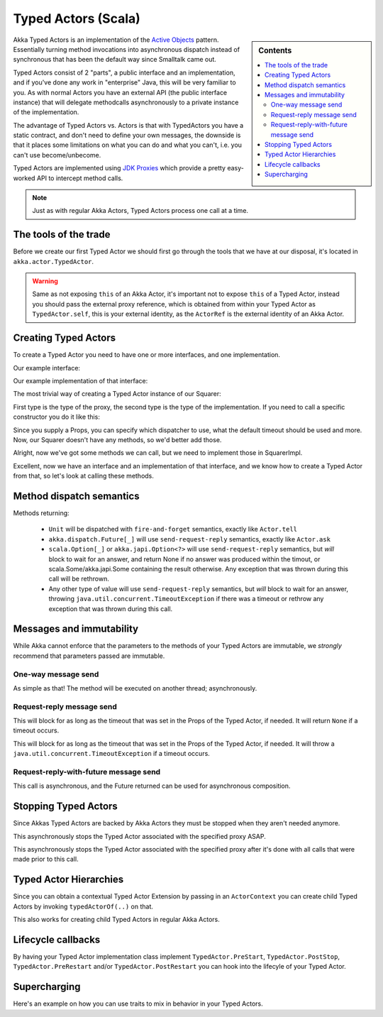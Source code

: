 Typed Actors (Scala)
====================

.. sidebar:: Contents

   .. contents:: :local:

Akka Typed Actors is an implementation of the `Active Objects <http://en.wikipedia.org/wiki/Active_object>`_ pattern.
Essentially turning method invocations into asynchronous dispatch instead of synchronous that has been the default way since Smalltalk came out.

Typed Actors consist of 2 "parts", a public interface and an implementation, and if you've done any work in "enterprise" Java, this will be very familiar to you. As with normal Actors you have an external API (the public interface instance) that will delegate methodcalls asynchronously to
a private instance of the implementation.

The advantage of Typed Actors vs. Actors is that with TypedActors you have a static contract, and don't need to define your own messages, the downside is that it places some limitations on what you can do and what you can't, i.e. you can't use become/unbecome.

Typed Actors are implemented using `JDK Proxies <http://docs.oracle.com/javase/6/docs/api/java/lang/reflect/Proxy.html>`_ which provide a pretty easy-worked API to intercept method calls.

.. note::

    Just as with regular Akka Actors, Typed Actors process one call at a time.


The tools of the trade
----------------------

Before we create our first Typed Actor we should first go through the tools that we have at our disposal,
it's located in ``akka.actor.TypedActor``.

.. includecode:: code/TypedActorDocSpec.scala
   :include: typed-actor-extension-tools

.. warning::
    
    Same as not exposing ``this`` of an Akka Actor, it's important not to expose ``this`` of a Typed Actor,
    instead you should pass the external proxy reference, which is obtained from within your Typed Actor as
    ``TypedActor.self``, this is your external identity, as the ``ActorRef`` is the external identity of
    an Akka Actor.

Creating Typed Actors
---------------------

To create a Typed Actor you need to have one or more interfaces, and one implementation.

Our example interface:

.. includecode:: code/TypedActorDocSpec.scala
   :include: imports,typed-actor-iface
   :exclude: typed-actor-iface-methods

Our example implementation of that interface:

.. includecode:: code/TypedActorDocSpec.scala
   :include: imports,typed-actor-impl
   :exclude: typed-actor-impl-methods

The most trivial way of creating a Typed Actor instance
of our Squarer:

.. includecode:: code/TypedActorDocSpec.scala
   :include: typed-actor-create1

First type is the type of the proxy, the second type is the type of the implementation.
If you need to call a specific constructor you do it like this:

.. includecode:: code/TypedActorDocSpec.scala
   :include: typed-actor-create2

Since you supply a Props, you can specify which dispatcher to use, what the default timeout should be used and more.
Now, our Squarer doesn't have any methods, so we'd better add those.

.. includecode:: code/TypedActorDocSpec.scala
   :include: imports,typed-actor-iface

Alright, now we've got some methods we can call, but we need to implement those in SquarerImpl.

.. includecode:: code/TypedActorDocSpec.scala
   :include: imports,typed-actor-impl

Excellent, now we have an interface and an implementation of that interface,
and we know how to create a Typed Actor from that, so let's look at calling these methods.

Method dispatch semantics
-------------------------

Methods returning:

  * ``Unit`` will be dispatched with ``fire-and-forget`` semantics, exactly like ``Actor.tell``
  * ``akka.dispatch.Future[_]`` will use ``send-request-reply`` semantics, exactly like ``Actor.ask``
  * ``scala.Option[_]`` or ``akka.japi.Option<?>`` will use ``send-request-reply`` semantics, but *will* block to wait for an answer,
    and return None if no answer was produced within the timout, or scala.Some/akka.japi.Some containing the result otherwise.
    Any exception that was thrown during this call will be rethrown.
  * Any other type of value will use ``send-request-reply`` semantics, but *will* block to wait for an answer,
    throwing ``java.util.concurrent.TimeoutException`` if there was a timeout or rethrow any exception that was thrown during this call.

Messages and immutability
-------------------------

While Akka cannot enforce that the parameters to the methods of your Typed Actors are immutable,
we *strongly* recommend that parameters passed are immutable.

One-way message send
^^^^^^^^^^^^^^^^^^^^

.. includecode:: code/TypedActorDocSpec.scala
   :include: typed-actor-call-oneway

As simple as that! The method will be executed on another thread; asynchronously.

Request-reply message send
^^^^^^^^^^^^^^^^^^^^^^^^^^

.. includecode:: code/TypedActorDocSpec.scala
   :include: typed-actor-call-option

This will block for as long as the timeout that was set in the Props of the Typed Actor,
if needed. It will return ``None`` if a timeout occurs.

.. includecode:: code/TypedActorDocSpec.scala
   :include: typed-actor-call-strict

This will block for as long as the timeout that was set in the Props of the Typed Actor,
if needed. It will throw a ``java.util.concurrent.TimeoutException`` if a timeout occurs.

Request-reply-with-future message send
^^^^^^^^^^^^^^^^^^^^^^^^^^^^^^^^^^^^^^

.. includecode:: code/TypedActorDocSpec.scala
   :include: typed-actor-call-future

This call is asynchronous, and the Future returned can be used for asynchronous composition. 

Stopping Typed Actors
---------------------

Since Akkas Typed Actors are backed by Akka Actors they must be stopped when they aren't needed anymore.

.. includecode:: code/TypedActorDocSpec.scala
   :include: typed-actor-stop

This asynchronously stops the Typed Actor associated with the specified proxy ASAP.

.. includecode:: code/TypedActorDocSpec.scala
   :include: typed-actor-poisonpill

This asynchronously stops the Typed Actor associated with the specified proxy
after it's done with all calls that were made prior to this call.

Typed Actor Hierarchies
-----------------------

Since you can obtain a contextual Typed Actor Extension by passing in an ``ActorContext``
you can create child Typed Actors by invoking ``typedActorOf(..)`` on that.

This also works for creating child Typed Actors in regular Akka Actors.

Lifecycle callbacks
-------------------

By having your Typed Actor implementation class implement ``TypedActor.PreStart``, ``TypedActor.PostStop``, ``TypedActor.PreRestart`` and/or ``TypedActor.PostRestart`` you can hook into the lifecyle of your Typed Actor.

Supercharging
-------------

Here's an example on how you can use traits to mix in behavior in your Typed Actors.

.. includecode:: code/TypedActorDocSpec.scala#typed-actor-supercharge

.. includecode:: code/TypedActorDocSpec.scala#typed-actor-supercharge-usage
